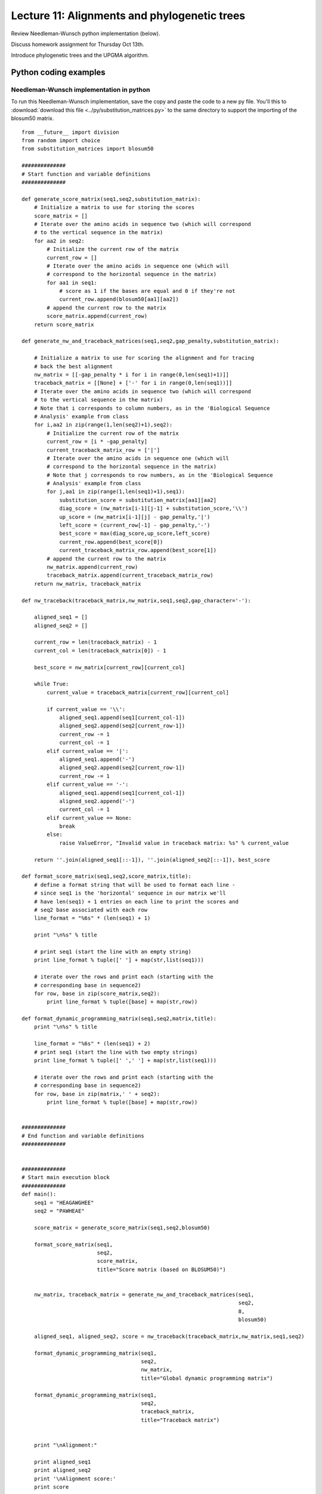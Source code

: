 ================================================
Lecture 11: Alignments and phylogenetic trees
================================================

Review Needleman-Wunsch python implementation (below).

Discuss homework assignment for Thursday Oct 13th.

Introduce phylogenetic trees and the UPGMA algorithm.

Python coding examples
======================

Needleman-Wunsch implementation in python
^^^^^^^^^^^^^^^^^^^^^^^^^^^^^^^^^^^^^^^^^

To run this Needleman-Wunsch implementation, save the copy and paste the code to a new py file. You'll this to :download:`download this file <../py/substitution_matrices.py>` to the same directory to support the importing of the blosum50 matrix.

::

    from __future__ import division
    from random import choice
    from substitution_matrices import blosum50

    ##############
    # Start function and variable definitions
    ##############

    def generate_score_matrix(seq1,seq2,substitution_matrix):
        # Initialize a matrix to use for storing the scores
        score_matrix = []
        # Iterate over the amino acids in sequence two (which will correspond 
        # to the vertical sequence in the matrix)
        for aa2 in seq2:
            # Initialize the current row of the matrix
            current_row = []
            # Iterate over the amino acids in sequence one (which will 
            # correspond to the horizontal sequence in the matrix)
            for aa1 in seq1:
                # score as 1 if the bases are equal and 0 if they're not
                current_row.append(blosum50[aa1][aa2])
            # append the current row to the matrix
            score_matrix.append(current_row)
        return score_matrix

    def generate_nw_and_traceback_matrices(seq1,seq2,gap_penalty,substitution_matrix):

        # Initialize a matrix to use for scoring the alignment and for tracing
        # back the best alignment
        nw_matrix = [[-gap_penalty * i for i in range(0,len(seq1)+1)]]
        traceback_matrix = [[None] + ['-' for i in range(0,len(seq1))]]
        # Iterate over the amino acids in sequence two (which will correspond 
        # to the vertical sequence in the matrix)
        # Note that i corresponds to column numbers, as in the 'Biological Sequence 
        # Analysis' example from class
        for i,aa2 in zip(range(1,len(seq2)+1),seq2):
            # Initialize the current row of the matrix
            current_row = [i * -gap_penalty]
            current_traceback_matrix_row = ['|']
            # Iterate over the amino acids in sequence one (which will 
            # correspond to the horizontal sequence in the matrix)
            # Note that j corresponds to row numbers, as in the 'Biological Sequence 
            # Analysis' example from class
            for j,aa1 in zip(range(1,len(seq1)+1),seq1):
                substitution_score = substitution_matrix[aa1][aa2]
                diag_score = (nw_matrix[i-1][j-1] + substitution_score,'\\')
                up_score = (nw_matrix[i-1][j] - gap_penalty,'|')
                left_score = (current_row[-1] - gap_penalty,'-')
                best_score = max(diag_score,up_score,left_score)
                current_row.append(best_score[0])
                current_traceback_matrix_row.append(best_score[1])
            # append the current row to the matrix
            nw_matrix.append(current_row)
            traceback_matrix.append(current_traceback_matrix_row)
        return nw_matrix, traceback_matrix

    def nw_traceback(traceback_matrix,nw_matrix,seq1,seq2,gap_character='-'):
    
        aligned_seq1 = []
        aligned_seq2 = []
    
        current_row = len(traceback_matrix) - 1
        current_col = len(traceback_matrix[0]) - 1
    
        best_score = nw_matrix[current_row][current_col]
    
        while True:
            current_value = traceback_matrix[current_row][current_col]
        
            if current_value == '\\':
                aligned_seq1.append(seq1[current_col-1])
                aligned_seq2.append(seq2[current_row-1])
                current_row -= 1
                current_col -= 1
            elif current_value == '|':
                aligned_seq1.append('-')
                aligned_seq2.append(seq2[current_row-1])
                current_row -= 1
            elif current_value == '-':
                aligned_seq1.append(seq1[current_col-1])
                aligned_seq2.append('-')
                current_col -= 1
            elif current_value == None:
                break
            else:
                raise ValueError, "Invalid value in traceback matrix: %s" % current_value
        
        return ''.join(aligned_seq1[::-1]), ''.join(aligned_seq2[::-1]), best_score

    def format_score_matrix(seq1,seq2,score_matrix,title):
        # define a format string that will be used to format each line - 
        # since seq1 is the 'horizontal' sequence in our matrix we'll 
        # have len(seq1) + 1 entries on each line to print the scores and 
        # seq2 base associated with each row
        line_format = "%6s" * (len(seq1) + 1)

        print "\n%s" % title

        # print seq1 (start the line with an empty string)
        print line_format % tuple([' '] + map(str,list(seq1)))

        # iterate over the rows and print each (starting with the 
        # corresponding base in sequence2)
        for row, base in zip(score_matrix,seq2):
            print line_format % tuple([base] + map(str,row))

    def format_dynamic_programming_matrix(seq1,seq2,matrix,title):
        print "\n%s" % title

        line_format = "%6s" * (len(seq1) + 2)
        # print seq1 (start the line with two empty strings)
        print line_format % tuple([' ',' '] + map(str,list(seq1)))

        # iterate over the rows and print each (starting with the 
        # corresponding base in sequence2)
        for row, base in zip(matrix,' ' + seq2):
            print line_format % tuple([base] + map(str,row))


    ##############
    # End function and variable definitions
    ##############


    ##############
    # Start main execution block
    ##############
    def main():
        seq1 = "HEAGAWGHEE"
        seq2 = "PAWHEAE"

        score_matrix = generate_score_matrix(seq1,seq2,blosum50)

        format_score_matrix(seq1,
                            seq2,
                            score_matrix,
                            title="Score matrix (based on BLOSUM50)")


        nw_matrix, traceback_matrix = generate_nw_and_traceback_matrices(seq1,
                                                                         seq2,
                                                                         8,
                                                                         blosum50)

        aligned_seq1, aligned_seq2, score = nw_traceback(traceback_matrix,nw_matrix,seq1,seq2)

        format_dynamic_programming_matrix(seq1,
                                          seq2,
                                          nw_matrix,
                                          title="Global dynamic programming matrix")

        format_dynamic_programming_matrix(seq1,
                                          seq2,
                                          traceback_matrix,
                                          title="Traceback matrix")


        print "\nAlignment:"

        print aligned_seq1
        print aligned_seq2
        print '\nAlignment score:'
        print score

    if __name__ == "__main__":
        main()

    ##############
    # End main execution block
    ##############




Example of computing a distance matrix in python for use in UPGMA
^^^^^^^^^^^^^^^^^^^^^^^^^^^^^^^^^^^^^^^^^^^^^^^^^^^^^^^^^^^^^^^^^

::

    def count_differences(sequence1,sequence2):
        difference_count = 0
        for base1, base2 in zip(sequence1,sequence2):
            if base1 != base2:
                difference_count += 1
        return difference_count

    def format_dm(dm,title):
        line_format = "%6s" * (len(dm) + 1)
        print "\n%s" % title

        # print seq1 (start the line with an empty string)
        print line_format % tuple([' '] + ['s%d'%i for i in range(1,len(dm)+1)])
    
        # iterate over the rows and print each (starting with the 
        # corresponding base in sequence2)
        for row, row_number in zip(dm,range(1,len(dm)+1)):
            print line_format % tuple(['s%d' % row_number] + map(str,row))

    sequences = ["ACCGTGAAGCCAATAC",
                 "AGCGTGCAACCATTAC",
                 "AGCGTGCAGCCAATAC",
                 "AGGGTGCCGCTAATAC",
                 "AGGGTGCCACTAATAC"]

    dm = []
    for seq1 in sequences:
        current_row = []
        for seq2 in sequences:
            current_row.append(count_differences(seq1,seq2))
        dm.append(current_row)

    format_dm(dm,"Distance matrix")




Functions as values in dictionaries
===================================

This is covered in example 40, so need to cover now...


Chemistry demo: create a function (are we up to functions at this point in LPTHW?) to compute molecular weight from chemical formulas. Would also involve some complex string parsing. 

